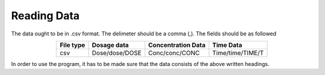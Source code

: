 Reading Data
************
The data ought to be in .csv format. The delimeter should be a comma (,). The fields should be as followed

.. csv-table::
   :header: File type, Dosage data, Concentration Data, Time Data
   :align: center

   csv, Dose/dose/DOSE, Conc/conc/CONC, Time/time/TIME/T

In order to use the program, it has to be made sure that the data consists of the above written headings.